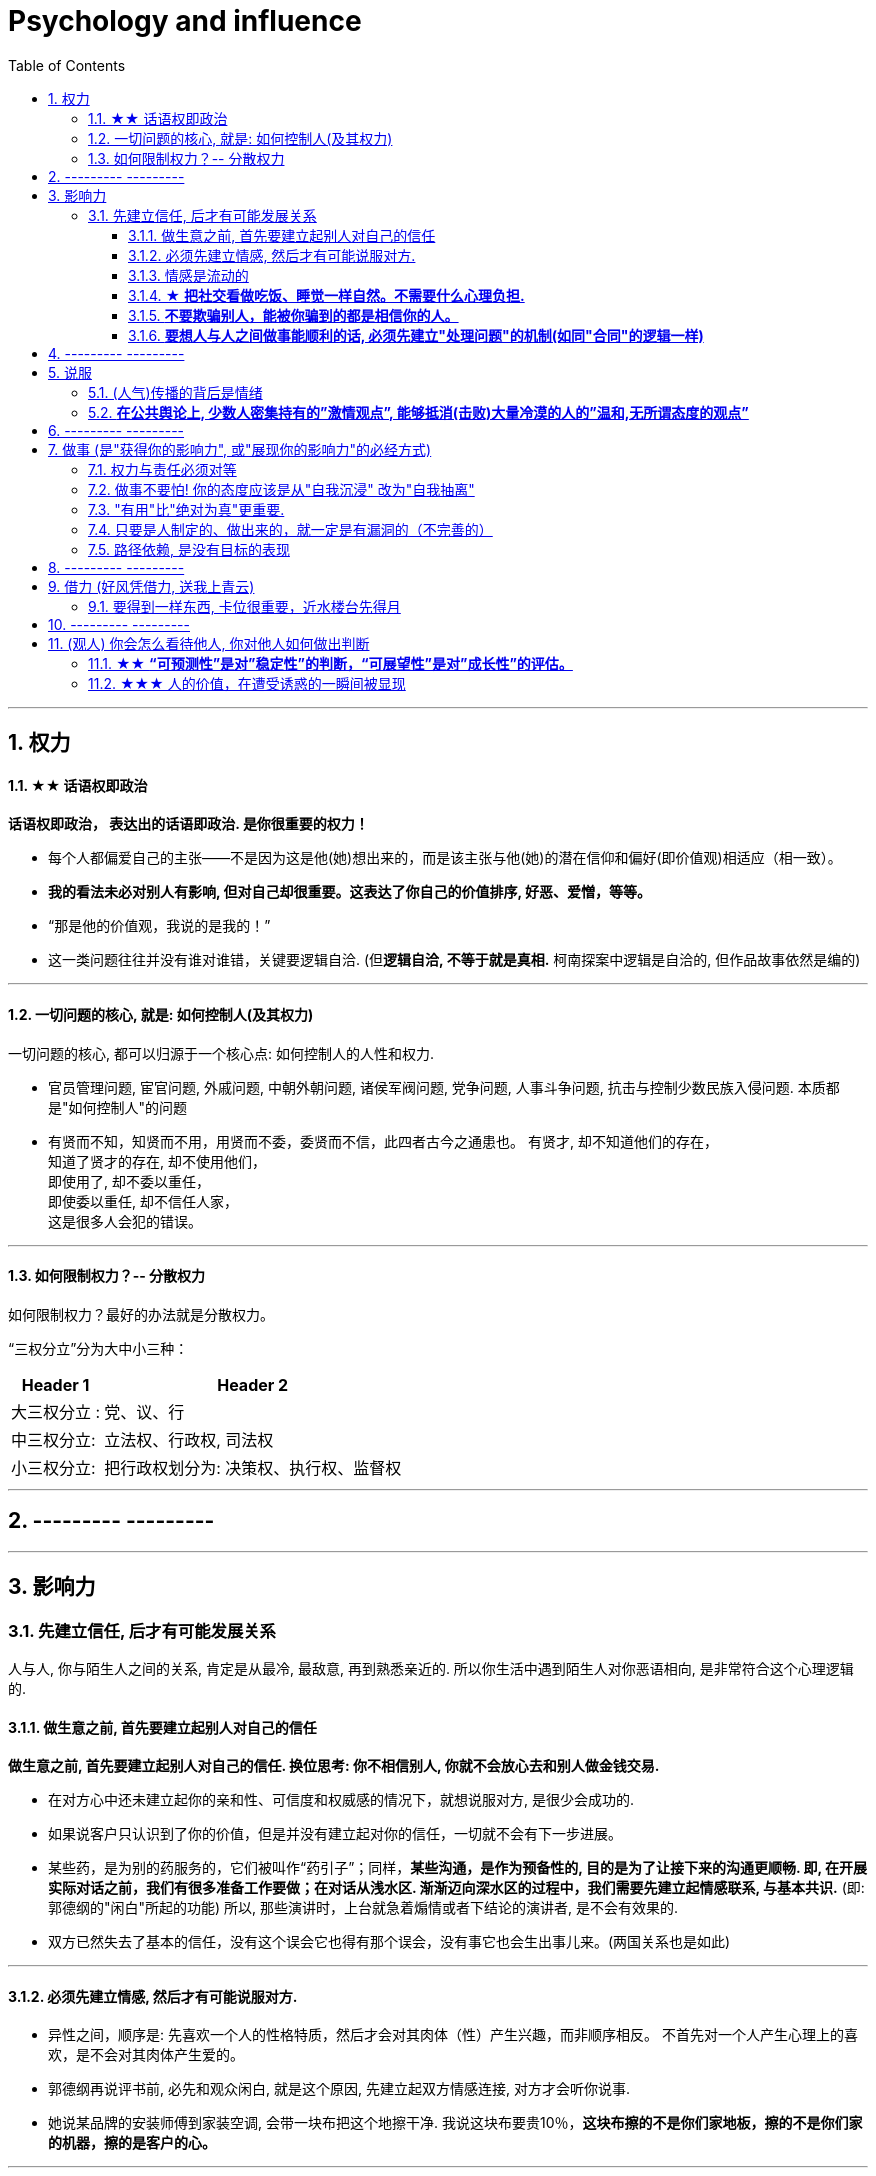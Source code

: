 
= Psychology and influence
:toc: left
:toclevels: 3
:sectnums:
//:stylesheet: myAdocCss.css

'''


== 权力

==== ★★ 话语权即政治

*话语权即政治， 表达出的话语即政治. 是你很重要的权力！*

- 每个人都偏爱自己的主张——不是因为这是他(她)想出来的，而是该主张与他(她)的潜在信仰和偏好(即价值观)相适应（相一致）。
- *我的看法未必对别人有影响, 但对自己却很重要。这表达了你自己的价值排序, 好恶、爱憎，等等。*
- “那是他的价值观，我说的是我的！”
- 这一类问题往往并没有谁对谁错，关键要逻辑自洽. (但**逻辑自洽, 不等于就是真相.** 柯南探案中逻辑是自洽的, 但作品故事依然是编的)

'''


==== 一切问题的核心, 就是: 如何控制人(及其权力)

一切问题的核心, 都可以归源于一个核心点: 如何控制人的人性和权力.

- 官员管理问题, 宦官问题, 外戚问题, 中朝外朝问题, 诸侯军阀问题, 党争问题, 人事斗争问题, 抗击与控制少数民族入侵问题. 本质都是"如何控制人"的问题

- 有贤而不知，知贤而不用，用贤而不委，委贤而不信，此四者古今之通患也。
有贤才, 却不知道他们的存在， +
知道了贤才的存在, 却不使用他们， +
即使用了, 却不委以重任， +
即使委以重任, 却不信任人家， +
这是很多人会犯的错误。

'''




==== 如何限制权力？-- 分散权力

如何限制权力？最好的办法就是分散权力。

“三权分立”分为大中小三种： +

[.small]
[options="autowidth" cols="1a,1a"]
|===
|Header 1 |Header 2

|大三权分立 :
|党、议、行

|中三权分立:
|立法权、行政权, 司法权

|小三权分立:
|把行政权划分为: 决策权、执行权、监督权
|===



'''

== --------- ---------

'''
== 影响力


=== 先建立信任, 后才有可能发展关系

人与人, 你与陌生人之间的关系, 肯定是从最冷, 最敌意, 再到熟悉亲近的. 所以你生活中遇到陌生人对你恶语相向, 是非常符合这个心理逻辑的.


==== 做生意之前, 首先要建立起别人对自己的信任

*做生意之前, 首先要建立起别人对自己的信任. 换位思考: 你不相信别人, 你就不会放心去和别人做金钱交易.*

- 在对方心中还未建立起你的亲和性、可信度和权威感的情况下，就想说服对方, 是很少会成功的.
- 如果说客户只认识到了你的价值，但是并没有建立起对你的信任，一切就不会有下一步进展。
- 某些药，是为别的药服务的，它们被叫作“药引子”；同样，*某些沟通，是作为预备性的, 目的是为了让接下来的沟通更顺畅. 即, 在开展实际对话之前，我们有很多准备工作要做；在对话从浅水区. 渐渐迈向深水区的过程中，我们需要先建立起情感联系, 与基本共识.* (即: 郭德纲的"闲白"所起的功能)
所以, 那些演讲时，上台就急着煽情或者下结论的演讲者, 是不会有效果的.
- 双方已然失去了基本的信任，没有这个误会它也得有那个误会，没有事它也会生出事儿来。(两国关系也是如此)

'''



==== 必须先建立情感, 然后才有可能说服对方.

- 异性之间，顺序是: 先喜欢一个人的性格特质，然后才会对其肉体（性）产生兴趣，而非顺序相反。 不首先对一个人产生心理上的喜欢，是不会对其肉体产生爱的。
- 郭德纲再说评书前, 必先和观众闲白, 就是这个原因, 先建立起双方情感连接, 对方才会听你说事.
- 她说某品牌的安装师傅到家装空调, 会带一块布把这个地擦干净. 我说这块布要贵10％，*这块布擦的不是你们家地板，擦的不是你们家的机器，擦的是客户的心。*

'''



==== 情感是流动的

- 关系就如逆水行舟，如果没有得到改善、维持和发展，就会随着时间而衰退。人与人的关系不是变热就是变冷，没有保持不变的中间的关系。
- *任何一个运动系统如果要持续稳定地运行，必须要有持续稳定的能量源源不断地注入；否则，系统就会紊乱(熵增)，甚至崩溃。婚姻也是运动的系统，它若要持续稳定的运行，也需要持续稳定的能量源源不断地注入。*
- 感情是流动的，因而必须要有不流动的合同来规范我们的行为(做生意上)。

'''



==== ★ *把社交看做吃饭、睡觉一样自然。不需要什么心理负担.*

- 社交就像吃饭、睡觉一样重要，同样，也应该像吃饭、睡觉一样自然。*不要对它抱着过高的期待和目标，把它放低一点，让它成为你生命中一件自然而然的事情，把它跟你的形象、评价、标准松绑。*
- 你很难喜欢上嘉宾, 可以这样操作: 别把他想象成一个真人，你们可能这辈子都不会再见面了，你就当采访一个NPC（非玩家角色），就隔离那个情感。

- 对方也在乎你对他们的看法. 台上表演者, 也希望台下观众能与自己互动越热情越好. 而不是收到冷场.

'''



==== *不要欺骗别人，能被你骗到的都是相信你的人。*

'''


==== *要想人与人之间做事能顺利的话, 必须先建立"处理问题"的机制(如同"合同"的逻辑一样)*

- 夫妻之间应该建立一种就矛盾冲突进行讨论的机制（平等地位、就事论事, 相同权利）。如果没有机制, 很快地，争吵的焦点就不是本来要讨论的事情，而是“对方的态度如何不对”这种"机制"上的问题了. (所以, 美中两国对话, 就要先建立起双方对话的机制, 双方先达成共识.)

'''

== --------- ---------

'''

== 说服

==== (人气)传播的背后是情绪

(人气)传播的背后是情绪。能激发人情绪的东西, 会被参与, 并传播.

- 根据"消费者体验的心理动线", *要对这六个关键时刻(场景): 感知→接触→触动→行动→消费→分享, 来进行布局(进行说服性动作) . 这其实就是研究广告的人总结出的一个模型而已.*

'''



==== *在公共舆论上, 少数人密集持有的”激情观点”, 能够抵消(击败)大量冷漠的人的”温和,无所谓态度的观点”*

- 对某一事物或现象, 能够影响政治家的, 永远是那些"充满激情的，密集"发声的少数群体, 而不是"沉默的, 或持无所谓态度的"大多数. 即少数的“炙热”的观点, 在任何时候都能击败大数的“温和”的观点。 +
在许多问题上，普通大众因为缺乏相关知识, 或缺乏明确的意见，这时, 少数人的密集关心，就可能会主导民意测验的结果。 +
*所以, 所谓的“公共”舆论，永远只是一个小团体的观点, 而不代表大众的想法.*

- 网络骂战不像实际战争, 战争能通过消灭敌人的肉体, 来彻底让他们不再能够发声. 而网络骂战不行. 骂不死敌人, 他们是永远能够”卷土重来”的. 所以, 双方从来不能够一方完全压倒另一方.

'''


== --------- ---------

'''

== 做事 (是"获得你的影响力", 或"展现你的影响力"的必经方式)

==== 权力与责任必须对等

- 消费者购买某产品, 必定要通过"用户之旅"的全过程. 所以不能让负责最前端内容推广的公关人, 直接承诺最后一个环节的销售成果.

'''

==== 做事不要怕! 你的态度应该是从"自我沉浸" 改为"自我抽离"

.做事不要怕! 正确的做法是什么呢? 从"自我沉浸" 改为"自我抽离"(就像演员演戏一样). 不要把自己代入, 而是站在第三方角度, 来考虑你担心中会遇到的问题:

[.small]
[options="autowidth" cols="1a,1a"]
|===
|Header 1 |Header 2

|原因
|造成这些问题的原因是什么？包括表面原因, 和深层原因.  +
其中有哪些是由于我行动不当所导致的？有哪些是我无法控制、无法决定的？

|结果
|如果换了别人，他是否会跟我碰到一样的问题，会做得比我更好吗？

|带来的影响
|这个问题有哪些可能的结果？它们发生的可能性有多高？对我有多大的实质影响？ +
其实很多无论为何种结果，对你都没有实质性的影响。
|===

- 我经常劝年轻人，不要害怕，你的上级把任务交给你的时候，预期就是你会搞砸。你为什么觉得他会把一个绝对不能搞砸的事情, 交给你呢?

'''


==== "有用"比"绝对为真"更重要.

- **科学界一般公认，没有任何一种理论百分之百绝对正确。判断它真正价值的, 是它的实用性 (比如量子力学理论)。**即 : 对“某知识”的价值评判, 不在于其在哲学上是否绝对为真实，而在于它是否能让人得到力量。(即, 别本末倒置. “判断为真”只是手段, 不要把手段当目的.)

'''


==== 只要是人制定的、做出来的，就一定是有漏洞的（不完善的）

.事情是人做出来的, 规则是人定出来的, 只要是人制定的、做出来的，就一定是有漏洞的（不完善的）、需要改进的, 创新的。(否则, 人类社会中的一切就不会再发展.)

- 重要的是，这些路不是用来局限住你的，而只意味着提供你一些选择的途径. *没有创新精神的人, 永远也只能是一个执行者。*
- “理在事中”，能成事就是有理。世事往往是“以迂为直”。如果两点之间的直线阻力却最大，那么这根直线，其实是最远的路径。
- 在“我是对的”和“有效果”之间，你必须做一个选择。你认为的好坏，和你的婚姻关系相比较，哪个更重要？

- *所有伟大的真理开始都离经叛道。权威的思想将它的某些力量赋予敢于向它挑战的人。没有创新精神的人永远也只能是一个执行者。* (就像郭德纲说的: 唱戏, 到七老八十了还亦步亦趋前人的做法? 你不可能永远是一个学徒!)

- 向那些疯狂的家伙们致敬，他们特立独行，他们桀骜不驯，他们惹事生非，他们格格不入，*他们用与众不同的眼光看待事物，他们不喜欢墨守成规，他们也不愿安于现状。你可以赞美他们，引用他们，反对他们，质疑他们，颂扬或是诋毁他们，但唯独不能漠视他们。因为他们改变了事物。* — 乔布斯

'''



==== 路径依赖, 是没有目标的表现

- "因为以前这样做，所以现在也这样做..." 这个思考是错的。这样的路径不是根据目标来的，是**根据以往习惯来的(即路径依赖)，这是没有目标的表现。 (必须倒过来想, 以终为始. )**

[.my1]
.案例
====
对用户来说，他关心的是速度, 比如"扫描速度从20秒提升到10秒". 这个目标实现了，留存率自然就上来了。而不是公司一开始就把目标设计成"留存率"或用户"使用次数"，因为这只是"公司角度"的目标和需要, 而不是"用户"的目标和需要. 所以一定要站在用户的角度来考虑问题. 在“速度”这个目标下, 又能分解出很多个子目标.
====


'''


== --------- ---------

'''



== 借力 (好风凭借力, 送我上青云)


==== 要得到一样东西, 卡位很重要，近水楼台先得月

要得到一样东西（比如地铁上抢空位），卡位很重要，近水楼台先得月。

- 同样，**要借助某权势人物的力量，卡位成为他们关系上最近的人, 是非常重要的。没人能在第一步就直接看到最后一步该怎么做, 但很多人还是能走通, 为什么？就在于他们的性格 -- 他们是通过试探，来一步步验证每一步的行动有效与否的，他们天生就有一种探索的乐趣精神，最终能摸着石头走过整条河。而不是要靠别人来告诉他们每一步该怎么走。**他们自己天生就是极强的探索，复盘，有效行为迭代，和不在意失败的开拓精神。

'''

== --------- ---------

'''


== (观人) 你会怎么看待他人, 你对他人如何做出判断

==== ★★ *“可预测性”是对”稳定性”的判断，“可展望性”是对”成长性”的评估。*

- 如果你十次有八次把事情做到80分，两次做到60分，上司对你的预期就是80分；  +
如果你十次有六次把事情做到100分，四次不及格，那上司对你没有稳定的预期。

'''


==== ★★★ 人的价值，在遭受诱惑的一瞬间被显现

*人的价值，在遭受诱惑的一瞬间被显现. 别人对你价值的判断, 是步步试探, 从你的态度反馈上得出来的.*

- **权，然后知轻重；度，然后知长短。**物皆然，心为甚。 +
→ 权：本指秤锤，这里用作动词，指称物。  +
→ 称一称才知道轻重，量一量才知道长短，什麽东西都是如此，人心更是这样。

- 相形不如论心，论心不如择术.  +
观察人的相貌, 不如考察他的思想; 考察他的思想, 不如鉴别他立身处世的方法。

- 其实我并没有傻到每次约会都带女儿，我只是想试一下，他对我女儿的态度。


- 不要对自己提出提高薪水的要求感到愧疚：人做的最愚蠢的事情之一，就是有的人总是白干活。 *不要把自己白白捐献出去，否则，你不仅会失掉你应得的钱，还会贬低自己在别人眼中的价值。*

- 头部主播奉行的这种全网最低价，对品牌来说是慢性毒药。*当消费者长此以往习惯低价，品牌溢价就没了，以后价格很难上去。(形成了不该有的条件反射, 固化印象)*

- **你最低所需要的, 不等于你的价值。**在研究生时，我一年12,000美元也活得很不错。可是，我会因为生存只需要12,000美元, 就只要求拿这么多的薪水吗？ *如果你只想着你需要的程度（维持最低生活的），你永远也不会得到你所值的（与你价值相符的）。*

'''


